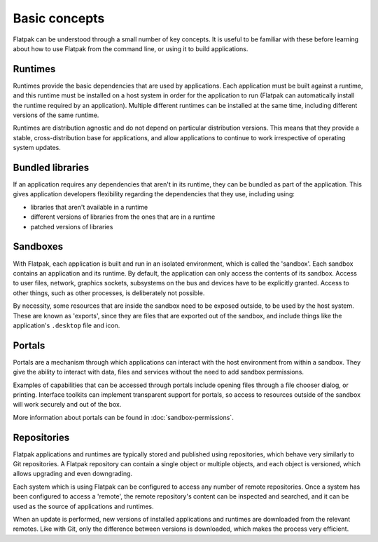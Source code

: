 Basic concepts
==============

Flatpak can be understood through a small number of key concepts. It is useful to be familiar with these before learning about how to use Flatpak from the command line, or using it to build applications.

.. image:: ../images/diagram.svg

Runtimes
--------

Runtimes provide the basic dependencies that are used by applications. Each application must be built against a runtime, and this runtime must be installed on a host system in order for the application to run (Flatpak can automatically install the runtime required by an application). Multiple different runtimes can be installed at the same time, including different versions of the same runtime.

Runtimes are distribution agnostic and do not depend on particular distribution versions. This means that they provide a stable, cross-distribution base for applications, and allow applications to continue to work irrespective of operating system updates.

Bundled libraries
-----------------

If an application requires any dependencies that aren't in its runtime, they can be bundled as part of the application. This gives application developers flexibility regarding the dependencies that they use, including using:

- libraries that aren't available in a runtime
- different versions of libraries from the ones that are in a runtime
- patched versions of libraries

Sandboxes
---------

With Flatpak, each application is built and run in an isolated environment, which is called the 'sandbox'. Each sandbox contains an application and its runtime. By default, the application can only access the contents of its sandbox. Access to user files, network, graphics sockets, subsystems on the bus and devices have to be explicitly granted. Access to other things, such as other processes, is deliberately not possible.

By necessity, some resources that are inside the sandbox need to be exposed outside, to be used by the host system. These are known as 'exports', since they are files that are exported out of the sandbox, and include things like the application's ``.desktop`` file and icon.

Portals
-------

Portals are a mechanism through which applications can interact with the host environment from within a sandbox. They give the ability to interact with data, files and services without the need to add sandbox permissions.

Examples of capabilities that can be accessed through portals include opening files through a file chooser dialog, or printing. Interface toolkits can implement transparent support for portals, so access to resources outside of the sandbox will work securely and out of the box.

More information about portals can be found in :doc:`sandbox-permissions`.

Repositories
------------

Flatpak applications and runtimes are typically stored and published using repositories, which behave very similarly to Git repositories. A Flatpak repository can contain a single object or multiple objects, and each object is versioned, which allows upgrading and even downgrading.

Each system which is using Flatpak can be configured to access any number of remote repositories. Once a system has been configured to access a 'remote', the remote repository's content can be inspected and searched, and it can be used as the source of applications and runtimes.

When an update is performed, new versions of installed applications and runtimes are downloaded from the relevant remotes. Like with Git, only the difference between versions is downloaded, which makes the process very efficient.

